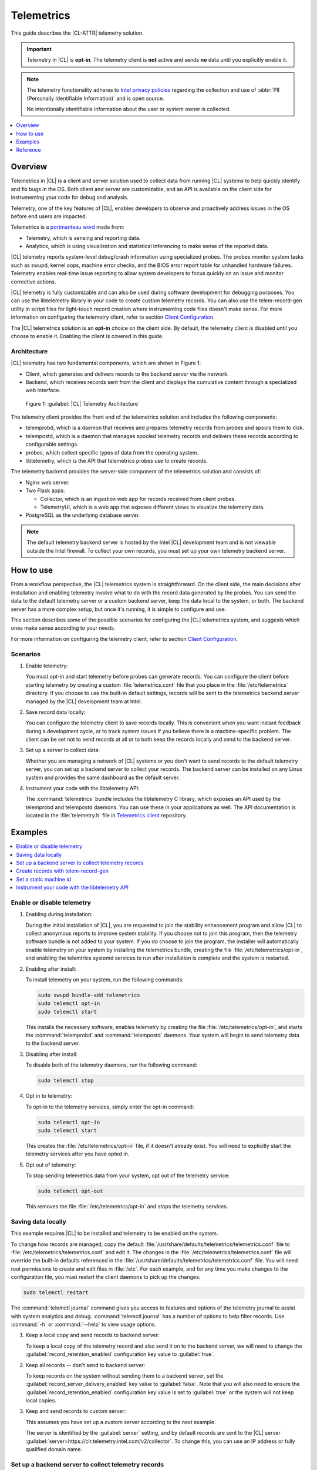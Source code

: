 .. _telem-guide:

Telemetrics
###########

This guide describes the |CL-ATTR| telemetry solution.

.. important::

   Telemetry in |CL| is **opt-in**. The telemetry client is **not** active
   and sends **no** data until you explicitly enable it.

.. note::

   The telemetry functionality adheres to
   `Intel privacy policies <https://www.intel.com/content/www/us/en/privacy/intel-privacy-notice.html>`_
   regarding the collection and use of :abbr:`PII (Personally Identifiable Information)` and is open source.

   No intentionally identifiable information about the user or system owner is
   collected.

.. contents::
   :local:
   :depth: 1

Overview
********

Telemetrics in |CL| is a client and server solution used to collect
data from running |CL| systems to help quickly identify and fix bugs in the
OS. Both client and server are customizable, and an API is available on the
client side for instrumenting your code for debug and analysis.

Telemetry, one of the key features of |CL|, enables developers to observe and
proactively address issues in the OS before end users are impacted.

Telemetrics is a
`portmanteau word <https://en.wikipedia.org/wiki/Portmanteau>`_ made from:

* Telemetry, which is sensing and reporting data.
* Analytics, which is using visualization and statistical inferencing to make
  sense of the reported data.

|CL| telemetry reports system-level debug/crash information using specialized
probes. The probes monitor system tasks such as swupd, kernel oops, machine
error checks, and the BIOS error report table for unhandled hardware
failures. Telemetry enables real-time issue reporting to allow system
developers to focus quickly on an issue and monitor corrective actions.

|CL| telemetry is fully customizable and can also be used during software
development for debugging purposes. You can use the libtelemetry library in
your code to create custom telemetry records. You can also use the
telem-record-gen utility in script files for light-touch record creation
where instrumenting code files doesn't make sense. For more information on
configuring the telemetry client, refer to section `Client Configuration`_.

The |CL| telemetrics solution is an **opt-in** choice on the client side.
By default, the telemetry client is disabled until you choose to enable it.
Enabling the client is covered in this guide.

Architecture
============

|CL| telemetry has two fundamental components, which are shown in Figure 1:

* Client, which generates and delivers records to the backend server via the
  network.

* Backend, which receives records sent from the client and displays the
  cumulative content through a specialized web interface.

.. figure:: /_figures/telemetrics/telemetry-e2e.png
   :alt: Figure 1, Telemetry Architecture

   Figure 1: :guilabel:`|CL| Telemetry Architecture`

The telemetry client provides the front end of the telemetrics solution and
includes the following components:

* telemprobd, which is a daemon that receives and prepares telemetry records
  from probes and spools them to disk.
* telempostd, which is a daemon that manages spooled telemetry records and
  delivers these records according to configurable settings.
* probes, which collect specific types of data from the operating system.
* libtelemetry, which is the API that telemetrics probes use to create
  records.

The telemetry backend provides the server-side component of the telemetrics
solution and consists of:

* Nginx web server.
* Two Flask apps:

  * Collector, which is an ingestion web app for records received from client
    probes.
  * TelemetryUI, which is a web app that exposes different views to visualize
    the telemetry data.
* PostgreSQL as the underlying database server.

.. note::

   The default telemetry backend server is hosted by the Intel |CL|
   development team and is not viewable outside the Intel firewall. To
   collect your own records, you must set up your own telemetry backend
   server.

How to use
**********

From a workflow perspective, the |CL| telemetrics system is straightforward.
On the client side, the main decisions after installation and enabling
telemetry involve what to do with the record data generated by the probes.
You can send the data to the default telemetry server or a custom backend
server, keep the data local to the system, or both. The backend server has a
more complex setup, but once it's running, it is simple to configure and use.

This section describes some of the possible scenarios for configuring
the |CL| telemetrics system, and suggests which ones make sense according to
your needs.

For more information on configuring the telemetry client, refer to section
`Client Configuration`_.

Scenarios
=========

#. Enable telemetry:

   You must opt-in and start telemetry before probes can generate records.
   You can configure the client before starting telemetry by creating a
   custom :file:`telemetrics.conf` file that you place in the
   :file:`/etc/telemetrics` directory. If you choose to use the built-in
   default settings, records will be sent to the telemetrics backend server
   managed by the |CL| development team at Intel.

#. Save record data locally:

   You can configure the telemetry client to save records locally. This is
   convenient when you want instant feedback during a development cycle, or
   to track system issues if you believe there is a machine-specific problem.
   The client can be set not to send records at all or to both keep the
   records locally and send to the backend server.

#. Set up a server to collect data:

   Whether you are managing a network of |CL| systems or you don't want to
   send records to the default telemetry server, you can set up a backend
   server to collect your records. The backend server can be installed on any
   Linux system and provides the same dashboard as the default server.


#. Instrument your code with the libtelemetry API:

   The :command:`telemetrics` bundle includes the libtelemetry C library,
   which exposes an API used by the telemprobd and telempostd daemons. You
   can use these in your applications as well. The API documentation is
   located in the :file:`telemetry.h` file in `Telemetrics client`_
   repository.


Examples
********

.. contents::
   :local:
   :depth: 1

Enable or disable telemetry
===========================

#. Enabling during installation:

   During the initial installation of |CL|, you are requested to join the
   stability enhancement program and allow |CL| to collect anonymous reports
   to improve system stability. If you choose not to join this program, then
   the telemetry software bundle is not added to your system. If you do
   choose to join the program, the installer will automatically enable
   telemetry on your system by installing the telemetrics bundle, creating
   the file :file:`/etc/telemetrics/opt-in`, and enabling the telemtrics
   systemd services to run after installation is complete and the system is
   restarted.

#. Enabling after install:

   To install telemetry on your system, run the following commands:

   .. code-block:: bash

      sudo swupd bundle-add telemetrics
      sudo telemctl opt-in
      sudo telemctl start

   This installs the necessary software, enables telemetry by creating the
   file :file:`/etc/telemetrics/opt-in`, and starts the :command:`telemprobd`
   and :command:`telempostd` daemons. Your system will begin to send
   telemetry data to the backend server.

#. Disabling after install:

   To disable both of the telemetry daemons, run the following command:

   .. code-block:: bash

      sudo telemctl stop

#. Opt in to telemetry:

   To opt-in to the telemetry services, simply enter the opt-in command:

   .. code-block:: bash

      sudo telemctl opt-in
      sudo telemctl start

   This creates the :file:`/etc/telemetrics/opt-in` file, if it doesn't
   already exist. You will need to explicitly start the telemetry services
   after you have opted in.

#. Opt out of telemetry:

   To stop sending telemetrics data from your system, opt out of the
   telemetry service:

   .. code-block:: bash

      sudo telemctl opt-out

   This removes the file :file:`/etc/telemetrics/opt-in` and stops the
   telemetry services.


Saving data locally
===================

This example requires |CL| to be installed and telemetry to be enabled on the
system.

To change how records are managed, copy the default
:file:`/usr/share/defaults/telemetrics/telemetrics.conf` file to
:file:`/etc/telemetrics/telemetrics.conf` and edit it. The changes in the
:file:`/etc/telemetrics/telemetrics.conf` file will override the built-in
defaults referenced in the
:file:`/usr/share/defaults/telemetrics/telemetrics.conf` file.
You will need root permissions to create and edit files in :file:`/etc`. For
each example, and for any time you make changes to the configuration file,
you must restart the client daemons to pick up the changes:

.. code-block:: bash

  sudo telemctl restart


The :command:`telemctl journal` command gives you access to features and
options of the telemetry journal to assist with system analytics and debug.
:command:`telemctl journal` has a number of options to help filter records.
Use :command:`-h` or :command:`--help` to view usage options.


#. Keep a local copy and send records to backend server:

   To keep a local copy of the telemetry record and also send it on to the
   backend server, we will need to change the
   :guilabel:`record_retention_enabled` configuration key value to
   :guilabel:`true`.

#. Keep all records  -- don't send to backend server:

   To keep records on the system without sending them to a backend server, set
   the :guilabel:`record_server_delivery_enabled` key value to
   :guilabel:`false`. Note that you will also need to ensure the
   :guilabel:`record_retention_enabled` configuration key value is set to
   :guilabel:`true` or the system will not keep local copies.

#. Keep and send records to custom server:

   This assumes you have set up a custom server according to the next example.

   The server is identified by the :guilabel:`server` setting, and by default
   records are sent to the |CL| server
   :guilabel:`server=https://clr.telemetry.intel.com/v2/collector`. To change
   this, you can use an IP address or fully qualified domain name.


Set up a backend server to collect telemetry records
=====================================================

For this example, start with a clean installation of |CL| on a new system
using the :ref:`bare-metal-install-server` getting started guide and:

#. Join the :guilabel:`Stability Enhancement Program` to install and
   enable the telemetrics components.

#. Select the manual installation method with the following settings:

   * Set the hostname to :guilabel:`clr-telem-server`,
   * Create an administrative user named :guilabel:`clear` and add this user
     to sudoers

#. Log in with your administrative user, from your :file:`$HOME` directory,
   run :command:`git` to clone the :guilabel:`telemetrics-backend` repository
   into the :file:`$HOME/telemetrics-backend` directory:

   .. code-block:: console

      git clone https://github.com/clearlinux/telemetrics-backend

   .. note::

      You may need to set up the :envvar:`https_proxy` environment variable if
      you have issues reaching github.com.

#. Change your current working directory to
   :file:`telemetrics-backend/scripts`.

#. Before you install the telemetrics backend with the :file:`deploy.sh`
   script file in the next step, here is an explanation of the options to be
   specified:

   * :command:`-a install` to perform an install
   * :command:`-d clr` to install to a |CL| distro
   * :command:`-H localhost` to set the domain to localhost

   .. caution::
      The :file:`deploy.sh` shell script has minimal error checking and makes
      several changes to your system. Be sure that the options you define on
      the cmdline are correct before proceeding.

#. Run the shell script from the :file:`$HOME/telemetrics-backend/scripts`
   directory:

   .. code-block:: console

      ./deploy.sh -H localhost -a install -d clr

   The script starts and lists all the defined options and prompts you for
   the :guilabel:`PostgreSQL` database password.

   .. code-block:: console

      Options:
       host: localhost
       distro: clr
       action: install
       repo: https://github.com/clearlinux/telemetrics-backend
       source: master
       type: git
       DB password: (default: postgres):

#. For the :guilabel:`DB password:`, press the :kbd:`Enter` key to accept the
   default password `postgres`.

   .. note::

      The :file:`deploy.sh` script uses :command:`sudo` to run commands and
      you may be prompted to enter your user password at any time while the
      script is executing. If this occurs, enter your user password to
      execute the :command:`sudo` command.


#. After all the server components have been installed, you are prompted to
   enter the :guilabel:`PostgreSQL` database password to change it as
   illustrated below:

   .. code-block:: console

      Enter password for 'postgres' user:
      New password:
      Retype new password:
      passwd: password updated successfully

   Enter `postgres` for the current value of the password and then enter a new
   password. Retype it to verify the new password and the
   :guilabel:`PostgreSQL` database password will be updated.

#. After the installation is complete, you can use your web browser to view
   the new server by opening the browser on the system and typing in
   :command:`localhost` in the address bar. You should see a web page similar
   to the one shown in Figure 2 below.

   .. figure:: /_figures/telemetrics/telemetry-backend-1.png
      :alt: Telemetry UI

      Figure 2: :guilabel:`Telemetry UI`

Create records with telem-record-gen
====================================

The :command:`telemetrics` bundle provides a record generator tool called
`telem-record-gen`. This tool can be used to create records from shell
scripts or the command line when it is not desirable to write a probe in C.
Records are sent to the backend server, and can also be echoed to stdout.

There are three ways to supply the payload to the record:

#. On the command line, use the :command:`-p <string>` option:

   .. code-block:: bash

      telem-record-gen -c a/b/c -n -o -p 'payload goes here'

   .. code-block:: console

      record_format_version: 4
      classification: a/b/c
      severity: 1
      machine_id: FFFFFFFF
      creation_timestamp: 1539023189
      arch: x86_64
      host_type: innotek GmbH|VirtualBox|1.2
      build: 25180
      kernel_version: 4.14.71-404.lts
      payload_format_version: 1
      system_name: clear-linux-os
      board_name: VirtualBox|Oracle Corporation
      cpu_model: Intel(R) Core(TM) i7-4650U CPU @ 1.70GHz
      bios_version: VirtualBox
      event_id: 2236710e4fc11e4a646ce956c7802788

      payload goes here

#. Specify a file that contains the payload with the option
   :command:`-P path/to/file`.

   .. code-block:: bash

      telem-record-gen -c a/b/c -n -o -P ./payload_file.txt

   .. code-block:: console

      record_format_version: 4
      classification: a/b/c
      severity: 1
      machine_id: FFFFFFFF
      creation_timestamp: 1539023621
      arch: x86_64
      host_type: innotek GmbH|VirtualBox|1.2
      build: 25180
      kernel_version: 4.14.71-404.lts
      payload_format_version: 1
      system_name: clear-linux-os
      board_name: VirtualBox|Oracle Corporation
      cpu_model: Intel(R) Core(TM) i7-4650U CPU @ 1.70GHz
      bios_version: VirtualBox
      event_id: d73d6040afd7693cccdfece479df9795

      payload read from file

#. If the :command:`-p` or :command:`-P` options are absent, the tool reads
   from stdin so you can use it in a :file:`heredoc` in scripts.

   .. code-block:: bash

      #telem-record-gen -c a/b/c -n -o << HEOF
      payload read from stdin
      HEOF

   .. code-block:: console

      record_format_version: 4
      classification: a/b/c
      severity: 1
      machine_id: FFFFFFFF
      creation_timestamp: 1539023621
      arch: x86_64
      host_type: innotek GmbH|VirtualBox|1.2
      build: 25180
      kernel_version: 4.14.71-404.lts
      payload_format_version: 1
      system_name: clear-linux-os
      board_name: VirtualBox|Oracle Corporation
      cpu_model: Intel(R) Core(TM) i7-4650U CPU @ 1.70GHz
      bios_version: VirtualBox
      event_id: 2f070e8e71679f2b1f28794e3a6c42ee

      payload read from stdin


Set a static machine id
=======================

The machine id reported by the telemetry client is rotated every three days
for privacy reasons. If you wish to have a static machine id for testing
purposes, you can opt in by creating a file named
:file:`opt-in-static-machine-id` in the directory  :file:`/etc/telemetrics/`.

#. Create a directory :file:`telemetrics`.

   .. code-block:: bash

      sudo mkdir -p /etc/telemetrics


#. Create the file and replace the "unique machine ID" with your desired
   static machine ID.

   .. code-block:: bash

      echo "unique machine ID" | sudo tee /etc/telemetrics/opt-in-static-machine-id

.. note::

   The machine ID is different from the system hostname.

Instrument your code with the libtelemetry API
==============================================

Prerequisites
-------------

Confirm that the telemetrics header file is located on the system at
:file:`usr/include/telemetry.h`. The `latest version`_ of the file can also
be found on github for reference, but installing the :command:`telemetrics`
bundle will install the header file that matches your |CL| version.

#. Includes and variables:

   You must include the following headers in your code to use the API:

   .. code-block:: console

      #define _GNU_SOURCE
      #include <stdlib.h>
      #include <stdio.h>
      #include <string.h>
      #include <telemetry.h>


   Use the following code to create the variables needed to hold the data for
   the record to be created:

   .. code-block:: console

      uint32_t severity = 1;
      uint32_t payload_version = 1;
      char classification[30] = "org.clearlinux/hello/world";
      struct telem_ref *tm_handle = NULL;
      char *payload;
      int ret = 0;



   Severity:
    Type: uint32_t
    Value:  Severity field value. Accepted values are in the range 1-4, with
    1 being the lowest severity and 4 being the highest severity. Values
    provided outside of this range are clamped to 1 or 4 [low, med, high,
    crit].

   Payload_version:
    Type: uint32_t
    Value: Payload format version. The only currently supported value is 1,
    which indicates that the payload is a freely-formatted (unstructured)
    string. Values greater than 1 are reserved for future use.

   Classification:
     Type: char array
     Value: It should have the form, DOMAIN/PROBENAME/REST: DOMAIN is the
     reverse domain to use as a namespace for the probe (e.g. org.clearlinux),
     PROBENAME is the name of the probe, and REST is an arbitrary value that
     the probe should use to classify the record. The maximum length for the
     classification string is 122 bytes. Each sub-category may be no longer
     than 40 bytes long. Two \'/\' delimiters are required.

   Tm_handle:
     Type: Telem_ref struct pointer
     Value:  Struct pointer declared by the caller. The struct is initialized
     if the function returns success.

   Payload:
     Type: char pointer
     Value: The payload to set.

#. For this example, we'll set the payload to “hello” by using
   :command:`asprintf()`:

   .. code-block:: console

         if (asprintf(&payload, "hello\n") < 0) {
           exit(EXIT_FAILURE);
            }

   The functions :command:`asprintf()` and :command:`vasprintf()` are analogs
   of :command:`sprintf(3)` and :command:`vsprintf(3)`, except that they
   allocate a string large enough to hold the output including the
   terminating null byte ('\0'), and return a pointer to it via the first
   argument. This pointer should be passed to :command:`free(3)` to release
   the allocated storage when it is no longer needed.

#. Create the new telemetry record:

   The  function  :command:`tm_create_record()` initializes a telemetry
   record and sets the severity and classification of that record, as well as
   the payload version number. The memory needed to store the telemetry
   record is allocated and should be freed with :command:`tm_free_record()`
   when no longer needed.

   .. code-block:: console

      if ((ret = tm_create_record(&tm_handle, severity,    classification, payload_version)) < 0) {
      printf("Failed to create record: %s\n", strerror(-ret));
      ret = 1;
      goto fail;
      }

#. Set the payload field of a telemetrics record:

   The function :command:`tm_set_payload()` attaches the provided telemetry
   record data to the telemetry record. The current maximum payload size is
   8192b.

   .. code-block:: console

      if ((ret = tm_set_payload(tm_handle, payload)) < 0) {
         printf("Failed to set record payload: %s\n", strerror(-ret));
         ret = 1;
         goto fail;
      }
      free(payload);

   The :command:`free()` function frees the memory space pointed to by `ptr`,
   which must have been returned by a previous call to :command:`malloc()`,
   :command:`calloc()`, or :command:`realloc()`. Otherwise, or if
   :command:`free(ptr)` has already been called before, undefined behavior
   occurs. If `ptr` is NULL, no operation is performed.

#. Send a record to the telemetrics daemon:

   The function :command:`tm_send_record()` delivers the record to the local
   :command:`telemprobd(1)` service. Since the telemetry record was allocated
   by the program it should be freed with :command:`tm_free_record()` when it
   is no longer needed.

   .. code-block:: console

      if ((ret = tm_send_record(tm_handle)) < 0) {
         printf("Failed to send record to daemon: %s\n", strerror(-ret));
         ret = 1;
         goto fail;
      } else {
         printf("Successfully sent record to daemon.\n");
         ret = 0;
      }
      fail:
      tm_free_record(tm_handle);
      tm_handle = NULL;

      return ret;


#. A full sample application with compiling flags:

   Create a new file :file:`test.c` and add the following code:

   .. code-block:: console

        #define _GNU_SOURCE
        #include <stdlib.h>
        #include <stdio.h>
        #include <string.h>
        #include <telemetry.h>

        int main(int argc, char **argv)
        {
              uint32_t severity = 1;
              uint32_t payload_version = 1;
              char classification[30] = "org.clearlinux/hello/world";
              struct telem_ref *tm_handle = NULL;
              char *payload;

              int ret = 0;

              if (asprintf(&payload, "hello\n") < 0) {
                      exit(EXIT_FAILURE);
              }

              if ((ret = tm_create_record(&tm_handle, severity, classification, payload_version)) < 0) {
                      printf("Failed to create record: %s\n", strerror(-ret));
                      ret = 1;
                      goto fail;
              }

              if ((ret = tm_set_payload(tm_handle, payload)) < 0) {
                      printf("Failed to set record payload: %s\n", strerror(-ret));
                      ret = 1;
                      goto fail;
              }

              free(payload);

              if ((ret = tm_send_record(tm_handle)) < 0) {
                      printf("Failed to send record to daemon: %s\n", strerror(-ret));
                      ret = 1;
                      goto fail;
              } else {
                      printf("Successfully sent record to daemon.\n");
                      ret = 0;
              }
        fail:
              tm_free_record(tm_handle);
              tm_handle = NULL;

              return ret;
         }



   Compile with the gcc compiler, using this command:

   .. code-block:: bash

      gcc test.c -ltelemetry -o test_telem


   Test to ensure the program is working:

   .. code-block:: bash

      ./test_telem
      Successfully sent record to daemon.

   .. note::

      A full example of the `heartbeat probe`_ in C is documented in the
      source code.

Reference
*********

.. contents::
   :local:
   :depth: 1

The telemetry API
=================

Installing the :command:`telemetrics` bundle includes the libtelemetry C
library, which exposes an API used by the telemprobd and telempostd daemons.
You can use these in your applications as well. The API documentation is found
in the :file:`telemetry.h` file in `Telemetrics client`_ repository.

Client configuration
====================

The telemetry client will look for the configuration file located at
:file:`/etc/telemetrics/telemetrics.conf` and use it if it exists. If the
file does not exist, the client will use the default configuration defined
at build time. There is a sample configuration file located at
:file:`/usr/share/defaults telemetrics/telemetrics.conf` and represents the
default values that are used when the programs are built. To modify or
customize the configuration, copy the file from
:file:`/usr/share/defaults/telemetrics/telemetrics.conf` to the file
:file:`/etc/telemetrics/telemetrics.conf` and edit it to add your
customizations.

.. code-block:: bash

   sudo mkdir -p /etc/telemetrics
   cp /usr/share/defaults/telemetrics/telemetrics.conf /etc/telemetrics/telemetrics.conf

.. note::

   Telemetrics configuration is a layered mechanism since the defaults are
   defined at build time and each field can be overwritten individually.
   Therefore you only need to add the specific field that you want to change
   from the default value to your customized value in the
   :file:`/etc/telemetrics/telemetrics.conf` file.

Configuration options
---------------------

The client can use the following configuration options from the config file:

server
   This specifies the web server to which telempostd sends the telemetry
   records.
socket_path
   This specifies the path of the unix domain socket on which telemprobd
   listens for connections from the probes.
spool_dir
   This configuration option is related to spooling. If the daemon is not
   able to send the telemetry records to the backend server due to reasons
   such as the network availability, then it stores the records in a spool
   directory. This option specifies the path of the spool directory. This
   directory should be owned by the same user as the daemon.
record_expiry
   This is the time, in minutes, after which the records in the spool
   directory are deleted by the daemon.
spool_process_time
   This specifies the time interval, in seconds, that the daemon waits
   before checking the spool directory for records. The daemon picks up the
   records in the order of modification date and tries to send the record to
   the server. It sends a maximum of 10 records at a time. If it was able to
   send a record successfully, it deletes the record from the spool. If the
   daemon finds a record older than the "record_expiry" time, then it deletes
   that record. The daemon looks at a maximum of 20 records in a single spool
   run loop.
rate_limit_enabled
   This determines whether rate-limiting is enabled or disabled. When
   enabled, there is a threshold on both records sent within a window of
   time, and record bytes sent within a window a time.
record_burst_limit
   This is the maximum amount of records allowed to be passed by the daemon
   within the record_window_length of time. If set to -1, the rate-limiting
   for record bursts is disabled.
record_window_length
   The time, in minutes (0-59), that establishes the window length for the
   record_burst_limit. For example, if record_burst_window=1000 and
   record_window_length=15, then no more than 1000 records can be passed
   within any given fifteen-minute window.
byte_burst_limit
   This is the maximum amount of bytes that can be passed by the daemon
   within the byte_window_length of time. If set to -1, the rate-limiting
   for byte bursts is disabled.
byte_window_length
   This is the time, in minutes (0-59), that establishes the window length
   for the byte_burst_limit.
rate_limit_strategy
   This is the strategy chosen once the rate-limiting threshold has been
   reached. Currently the options are 'drop' or 'spool', with spool being the
   default. If spool is chosen, records will be spooled and sent at a later
   time.
record_retention_enabled
   When this key is enabled (true), the daemon saves a copy of the payload on
   disk from all valid records. To avoid the excessive use of disk space,
   only the latest 100 records are kept. The default value for this
   configuration key is false.
record_server_delivery_enabled
   This key controls the delivery of records to the server; when enabled
   (default value), the record will be posted to the address in the
   configuration file. If this configuration key is disabled (false),
   records will not be spooled or posted to backend. This configuration key
   can be used in combination with record_retention_enabled to keep copies
   of telemetry records locally only.

  .. note::

  	 Configuration options may change as the telemetry client evolves.
  	 Please use the comments in the default file itself as the most accurate
  	 reference for configuration.


Client run-time options
=======================

The |CL| telemetry client provides an admin tool called :guilabel:`telemctl`
for managing the telemetry services and probes. The tool is located in
:file:`/usr/bin`. Running it with no argument results in the following:

.. code-block:: bash

   sudo telemctl

.. code-block:: console

   /usr/bin/telemctl - Control actions for telemetry services
     stop       Stops all running telemetry services
     start      Starts all telemetry services
     restart    Restarts all telemetry services
     is-active  Checks if telemprobd and telempostd are active
     opt-in     Opts in to telemetry, and starts telemetry services
     opt-out    Opts out of telemetry, and stops telemetry services
     journal    Prints telemetry journal contents. Use -h argument for more
                options

start/stop/restart
------------------

The commands to start, stop, and restart the telemetry services manage all
required services and probes on the system. There is no need to separately
start/stop/restart the two client daemons telemprobd and telempostd.
The :command:`restart` command option will call :command:`telemctl stop`
followed by :command:`telemctl start` .

is-active
---------

The :command:`is-active` option reports whether the two client daemons are
active. This is useful to verify that the :command:`opt-in` and
:command:`opt-out` options have taken effect, or to ensure that telemetry is
functioning on the system. Note that both daemons are verified.

.. code-block:: bash

   sudo telemctl is-active

.. code-block:: console

   telemprobd : active
   telempostd : active


.. _Telemetrics client: https://github.com/clearlinux/telemetrics-client/
.. _latest version: https://github.com/clearlinux/telemetrics-client/tree/master/src
.. _heartbeat probe: https://github.com/clearlinux/telemetrics-client/tree/master/src/probes/hello.c
